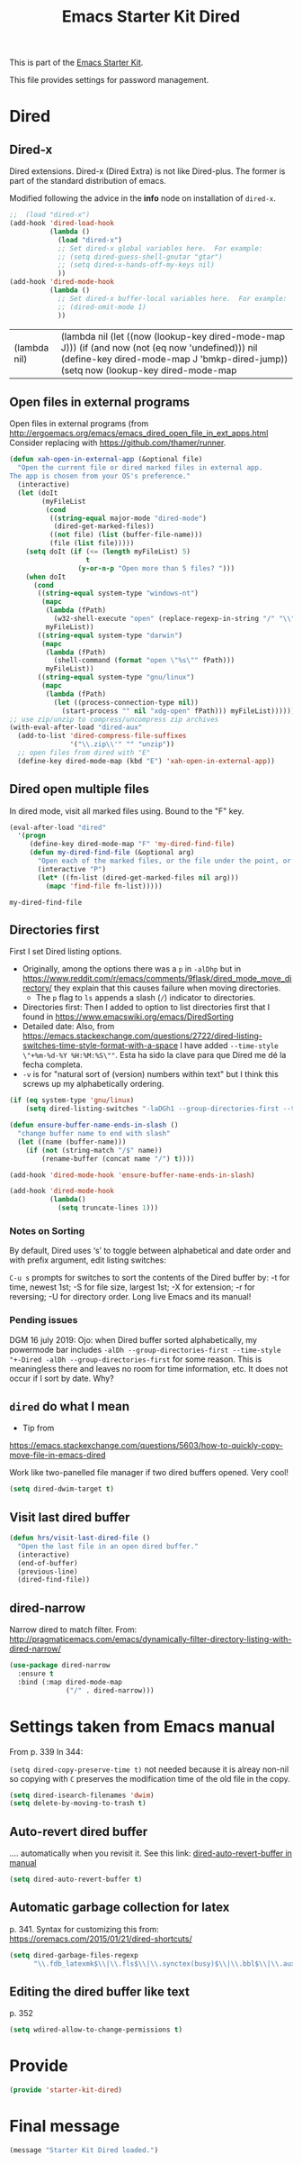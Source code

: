 # -*- coding: utf-8 -*-
# -*- find-file-hook: org-babel-execute-buffer -*-

#+TITLE: Emacs Starter Kit Dired
#+OPTIONS: toc:nil num:nil ^:nil
#+PROPERTY: header-args :tangle yes

This is part of the [[file:starter-kit.org][Emacs Starter Kit]]. 

This file provides settings for password management.

* Dired
** Dired-x

Dired extensions. Dired-x (Dired Extra) is not like Dired-plus. The former is part of the standard distribution of emacs.

Modified following the advice in the *info* node on installation of =dired-x=.

#+source: Dired-x
#+begin_src emacs-lisp :tangle yes
  ;;  (load "dired-x")
  (add-hook 'dired-load-hook
            (lambda ()
              (load "dired-x")
              ;; Set dired-x global variables here.  For example:
              ;; (setq dired-guess-shell-gnutar "gtar")
              ;; (setq dired-x-hands-off-my-keys nil)
              ))
  (add-hook 'dired-mode-hook
            (lambda ()
              ;; Set dired-x buffer-local variables here.  For example:
              ;; (dired-omit-mode 1)
              ))
#+end_src

#+RESULTS: Dired-x
| (lambda nil) | (lambda nil (let ((now (lookup-key dired-mode-map J))) (if (and now (not (eq now 'undefined))) nil (define-key dired-mode-map J 'bmkp-dired-jump)) (setq now (lookup-key dired-mode-map |


** Open files in external programs
Open files in external programs (from http://ergoemacs.org/emacs/emacs_dired_open_file_in_ext_apps.html
Consider replacing with https://github.com/thamer/runner.

#+BEGIN_SRC emacs-lisp :tangle yes
  (defun xah-open-in-external-app (&optional file)
    "Open the current file or dired marked files in external app.
  The app is chosen from your OS's preference."
    (interactive)
    (let (doIt
          (myFileList
           (cond
            ((string-equal major-mode "dired-mode")
             (dired-get-marked-files))
            ((not file) (list (buffer-file-name)))
            (file (list file)))))
      (setq doIt (if (<= (length myFileList) 5)
                     t
                   (y-or-n-p "Open more than 5 files? ")))
      (when doIt
        (cond
         ((string-equal system-type "windows-nt")
          (mapc
           (lambda (fPath)
             (w32-shell-execute "open" (replace-regexp-in-string "/" "\\" fPath t t)))
           myFileList))
         ((string-equal system-type "darwin")
          (mapc
           (lambda (fPath)
             (shell-command (format "open \"%s\"" fPath)))
           myFileList))
         ((string-equal system-type "gnu/linux")
          (mapc
           (lambda (fPath)
             (let ((process-connection-type nil))
               (start-process "" nil "xdg-open" fPath))) myFileList))))))
  ;; use zip/unzip to compress/uncompress zip archives
  (with-eval-after-load "dired-aux"
    (add-to-list 'dired-compress-file-suffixes
                 '("\\.zip\\'" "" "unzip"))
    ;; open files from dired with "E"
    (define-key dired-mode-map (kbd "E") 'xah-open-in-external-app))
#+END_SRC

** Dired open multiple files
In dired mode, visit all marked files using. Bound to the "F" key.

#+source: dired-F
#+begin_src emacs-lisp :tangle yes
  (eval-after-load "dired"
    '(progn
       (define-key dired-mode-map "F" 'my-dired-find-file)
       (defun my-dired-find-file (&optional arg)
         "Open each of the marked files, or the file under the point, or when prefix arg, the next N files "
         (interactive "P")
         (let* ((fn-list (dired-get-marked-files nil arg)))
           (mapc 'find-file fn-list)))))
#+end_src

#+RESULTS: dired-F
: my-dired-find-file


** Directories first

First I set Dired listing options. 

- Originally, among the options there was a =p= in =-alDhp= but in https://www.reddit.com/r/emacs/comments/9flask/dired_mode_move_directory/ they explain that this causes failure when moving directories. 
   + The =p= flag to =ls= appends a slash (=/=) indicator to directories.
- Directories first: Then I added to option to list directories first that I found in https://www.emacswiki.org/emacs/DiredSorting
- Detailed date: Also, from https://emacs.stackexchange.com/questions/2722/dired-listing-switches-time-style-format-with-a-space I have added =--time-style \"+%m-%d-%Y %H:%M:%S\""=. Esta ha sido la clave para que Dired me dé la fecha completa. <<dired-date>>
- =-v= is for "natural sort of (version) numbers within text" but I think this screws up my alphabetically ordering.

#+BEGIN_SRC emacs-lisp :tangle yes
  (if (eq system-type 'gnu/linux)
      (setq dired-listing-switches "-laDGh1 --group-directories-first --time-style \"+%d-%m-%Y %H:%M:%S\""))

  (defun ensure-buffer-name-ends-in-slash ()
    "change buffer name to end with slash"
    (let ((name (buffer-name)))
      (if (not (string-match "/$" name))
          (rename-buffer (concat name "/") t))))

  (add-hook 'dired-mode-hook 'ensure-buffer-name-ends-in-slash)

  (add-hook 'dired-mode-hook
            (lambda()
              (setq truncate-lines 1)))
#+END_SRC

#+RESULTS:
| (lambda nil (let ((now (lookup-key dired-mode-map J))) (if (and now (not (eq now 'undefined))) nil (define-key dired-mode-map J 'bmkp-dired-jump)) (setq now (lookup-key dired-mode-map |

*** Notes on Sorting
By default, Dired uses ‘s’ to toggle between alphabetical and date order and with prefix argument, edit listing switches:

=C-u s= prompts for switches to sort the contents of the Dired buffer by: -t for time, newest 1st; -S for file size, largest 1st; -X for extension; -r for reversing; -U for directory order. Long live Emacs and its manual!

*** Pending issues

DGM 16 july 2019: Ojo: when Dired buffer sorted alphabetically, my powermode bar includes =-alDh --group-directories-first --time-style "+-Dired -alDh --group-directories-first= for some reason. This is meaningless there and leaves no room for time information, etc. It does not occur if I sort by date. Why?


** =dired= do what I mean
- Tip from
https://emacs.stackexchange.com/questions/5603/how-to-quickly-copy-move-file-in-emacs-dired

Work like two-panelled file manager if two dired buffers opened. Very cool!

#+BEGIN_SRC emacs-lisp :tangle yes
  (setq dired-dwim-target t)
#+END_SRC

#+RESULTS:
: t


** Visit last dired buffer

#+begin_src emacs-lisp :tangle yes
  (defun hrs/visit-last-dired-file ()
    "Open the last file in an open dired buffer."
    (interactive)
    (end-of-buffer)
    (previous-line)
    (dired-find-file))
#+end_src

#+RESULTS:
: hrs/visit-last-dired-file

** dired-narrow

Narrow dired to match filter.  From: http://pragmaticemacs.com/emacs/dynamically-filter-directory-listing-with-dired-narrow/

#+BEGIN_SRC emacs-lisp :tangle yes
  (use-package dired-narrow
    :ensure t
    :bind (:map dired-mode-map
                ("/" . dired-narrow)))
#+END_SRC

* Settings taken from Emacs manual

From p. 339
In 344: 

=(setq dired-copy-preserve-time t)= not needed because it is alreay non-nil so copying with =C= preserves the modification time of the old file in the copy. 

#+begin_src emacs-lisp :tangle yes
(setq dired-isearch-filenames 'dwim)
(setq delete-by-moving-to-trash t)
#+end_src

#+RESULTS:
: t

** Auto-revert dired buffer 
.... automatically when you revisit it. See this link: [[pdfview:/media/dgm/blue/documents/programming/emacs/manuals/official/emacs26-2019.pdf::373][dired-auto-revert-buffer in manual]]

#+begin_src emacs-lisp :tangle yes
(setq dired-auto-revert-buffer t)
#+end_src

#+RESULTS:
: t

** Automatic garbage collection for latex

p. 341. Syntax for customizing this from: https://oremacs.com/2015/01/21/dired-shortcuts/

#+begin_src emacs-lisp :tangle yes
  (setq dired-garbage-files-regexp
        "\\.fdb_latexmk$\\|\\.fls$\\|\\.synctex(busy)$\\|\\.bbl$\\|\\.aux$\\|\\.blg$\\|\\.bcf$\\|\\.out$\\| \\.tag$\\|\\.pp$\\|\\.synctex.gz$\\|\\(?:\\.\\(?:aux\\|bak\\|dvi\\|log\\|orig\\|rej\\|toc\\|pyg\\)\\)\\'")
#+end_src

#+RESULTS:
: \.fdb_latexmk$\|\.fls$\|\.synctex(busy)$\|\.bbl$\|\.aux$\|\.blg$\ \.bcf$\|\.out$\|\.tag$\|\.pp$\|\.synctex.gz$\|\(?:\.\(?:aux\|bak\|dvi\|log\|orig\|rej\|toc\|pyg\)\)\'

** Editing the dired buffer like text

p. 352

#+begin_src emacs-lisp :tangle yes
(setq wdired-allow-to-change-permissions t)
#+end_src

#+RESULTS:
: t


* Provide

#+BEGIN_SRC emacs-lisp :tangle yes
(provide 'starter-kit-dired)
#+END_SRC


* Final message

#+begin_src emacs-lisp :tangle yes
  (message "Starter Kit Dired loaded.")
#+end_src
